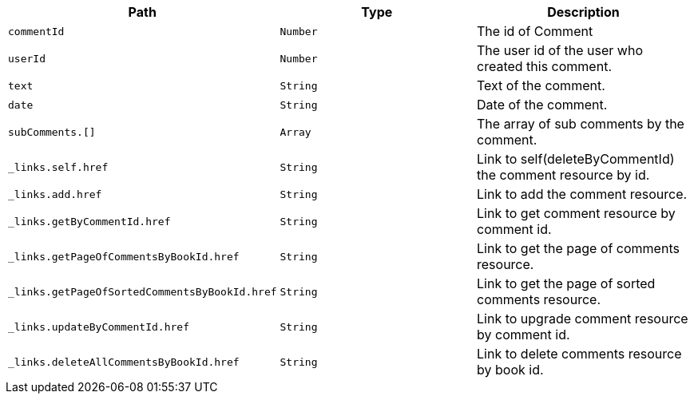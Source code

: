 |===
|Path|Type|Description

|`+commentId+`
|`+Number+`
|The id of Comment

|`+userId+`
|`+Number+`
|The user id of the user who created this comment.

|`+text+`
|`+String+`
|Text of the comment.

|`+date+`
|`+String+`
|Date of the comment.

|`+subComments.[]+`
|`+Array+`
|The array of sub comments by the comment.

|`+_links.self.href+`
|`+String+`
|Link to self(deleteByCommentId) the comment resource by id.

|`+_links.add.href+`
|`+String+`
|Link to add the comment resource.

|`+_links.getByCommentId.href+`
|`+String+`
|Link to get comment resource by comment id.

|`+_links.getPageOfCommentsByBookId.href+`
|`+String+`
|Link to get the page of comments resource.

|`+_links.getPageOfSortedCommentsByBookId.href+`
|`+String+`
|Link to get the page of sorted comments resource.

|`+_links.updateByCommentId.href+`
|`+String+`
|Link to upgrade comment resource by comment id.

|`+_links.deleteAllCommentsByBookId.href+`
|`+String+`
|Link to delete comments resource by book id.

|===